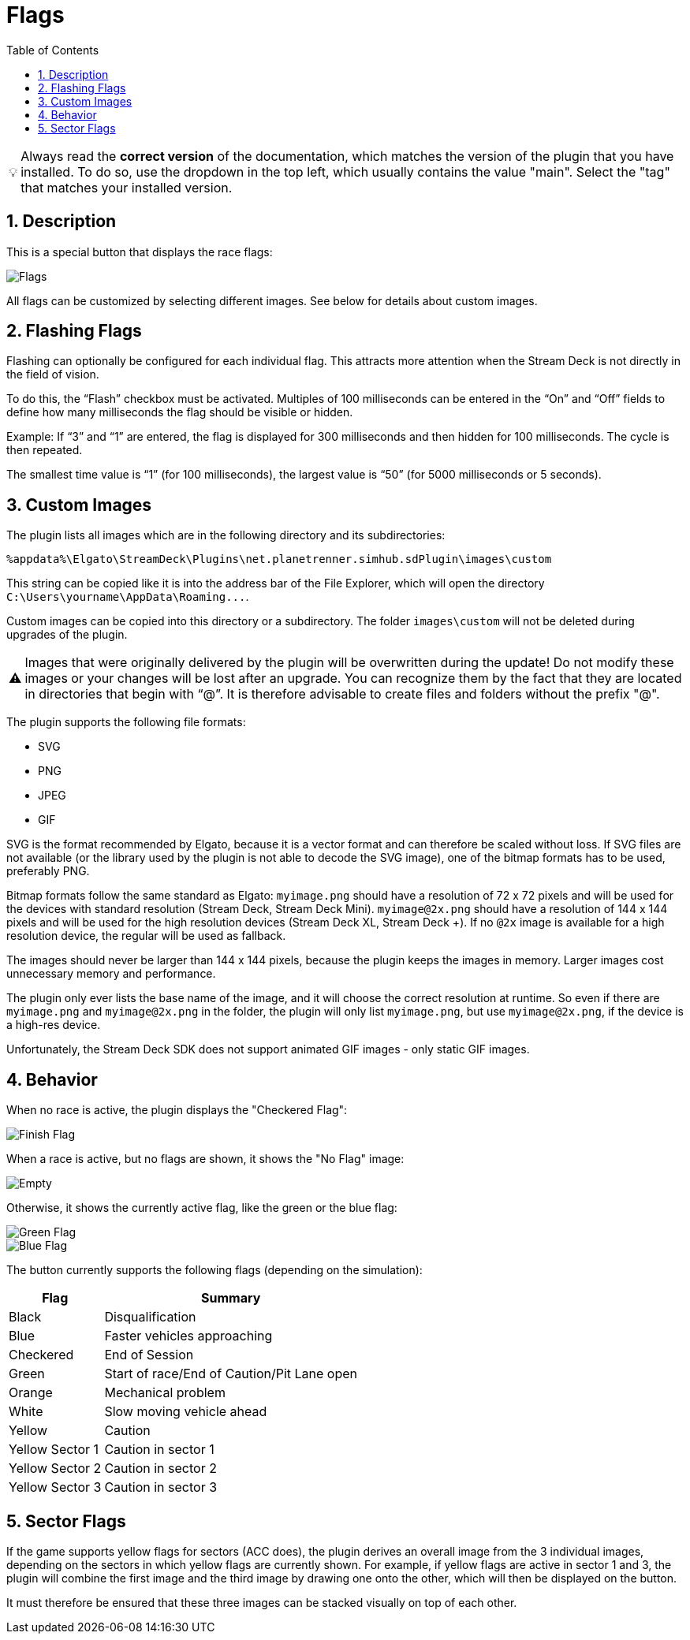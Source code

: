 ﻿= Flags
:toc:
:sectnums:
ifdef::env-github[]
:tip-caption: :bulb:
:warning-caption: :warning:
endif::[]
ifndef::env-github[]
:tip-caption: 💡
:warning-caption: ⚠️
endif::[]

TIP: Always read the *correct version* of the documentation, which matches the version of the plugin that you have installed. To do so, use the dropdown in the top left, which usually contains the value "main". Select the "tag" that matches your installed version.


== Description

This is a special button that displays the race flags:

image::Flags.png[Flags]

All flags can be customized by selecting different images. See below for details about custom images.


== Flashing Flags

Flashing can optionally be configured for each individual flag. This attracts more attention when the Stream Deck is not directly in the field of vision.

To do this, the “Flash” checkbox must be activated. Multiples of 100 milliseconds can be entered in the “On” and “Off” fields to define how many milliseconds the flag should be visible or hidden.

Example: If “3” and “1” are entered, the flag is displayed for 300 milliseconds and then hidden for 100 milliseconds. The cycle is then repeated.

The smallest time value is “1” (for 100 milliseconds), the largest value is “50” (for 5000 milliseconds or 5 seconds).


== Custom Images

The plugin lists all images which are in the following directory and its subdirectories:

----
%appdata%\Elgato\StreamDeck\Plugins\net.planetrenner.simhub.sdPlugin\images\custom
----

This string can be copied like it is into the address bar of the File Explorer, which will open the directory `C:\Users\yourname\AppData\Roaming\...`.

Custom images can be copied into this directory or a subdirectory. The folder `images\custom` will not be deleted during upgrades of the plugin.

WARNING: Images that were originally delivered by the plugin will be overwritten during the update! Do not modify these images or your changes will be lost after an upgrade. You can recognize them by the fact that they are located in directories that begin with “@”. It is therefore advisable to create files and folders without the prefix "@".

The plugin supports the following file formats:

* SVG
* PNG
* JPEG
* GIF

SVG is the format recommended by Elgato, because it is a vector format and can therefore be scaled without loss. If SVG files are not available (or the library used by the plugin is not able to decode the SVG image), one of the bitmap formats has to be used, preferably PNG.

Bitmap formats follow the same standard as Elgato: `myimage.png` should have a resolution of 72 x 72 pixels and will be used for the devices with standard resolution (Stream Deck, Stream Deck Mini). `myimage@2x.png` should have a resolution of 144 x 144 pixels and will be used for the high resolution devices (Stream Deck XL, Stream Deck +). If no `@2x` image is available for a high resolution device, the regular will be used as fallback.

The images should never be larger than 144 x 144 pixels, because the plugin keeps the images in memory. Larger images cost unnecessary memory and performance.

The plugin only ever lists the base name of the image, and it will choose the correct resolution at runtime. So even if there are `myimage.png` and `myimage@2x.png` in the folder, the plugin will only list `myimage.png`, but use `myimage@2x.png`, if the device is a high-res device.

Unfortunately, the Stream Deck SDK does not support animated GIF images - only static GIF images.


== Behavior

When no race is active, the plugin displays the "Checkered Flag":

image::Flag-Finish.png[Finish Flag]

When a race is active, but no flags are shown, it shows the "No Flag" image:

image::Flag-Empty.png[Empty]

Otherwise, it shows the currently active flag, like the green or the blue flag:

image::Flag-Green.png[Green Flag]
image::Flag-Blue.png[Blue Flag]

The button currently supports the following flags (depending on the simulation):

[%autowidth]
|===
| Flag | Summary

| Black           | Disqualification
| Blue            | Faster vehicles approaching
| Checkered       | End of Session
| Green           | Start of race/End of Caution/Pit Lane open
| Orange          | Mechanical problem
| White           | Slow moving vehicle ahead
| Yellow          | Caution
| Yellow Sector 1 | Caution in sector 1
| Yellow Sector 2 | Caution in sector 2
| Yellow Sector 3 | Caution in sector 3
|===


== Sector Flags

If the game supports yellow flags for sectors (ACC does), the plugin derives an overall image from the 3 individual images, depending on the sectors in which yellow flags are currently shown. For example, if yellow flags are active in sector 1 and 3, the plugin will combine the first image and the third image by drawing one onto the other, which will then be displayed on the button.

It must therefore be ensured that these three images can be stacked visually on top of each other.
